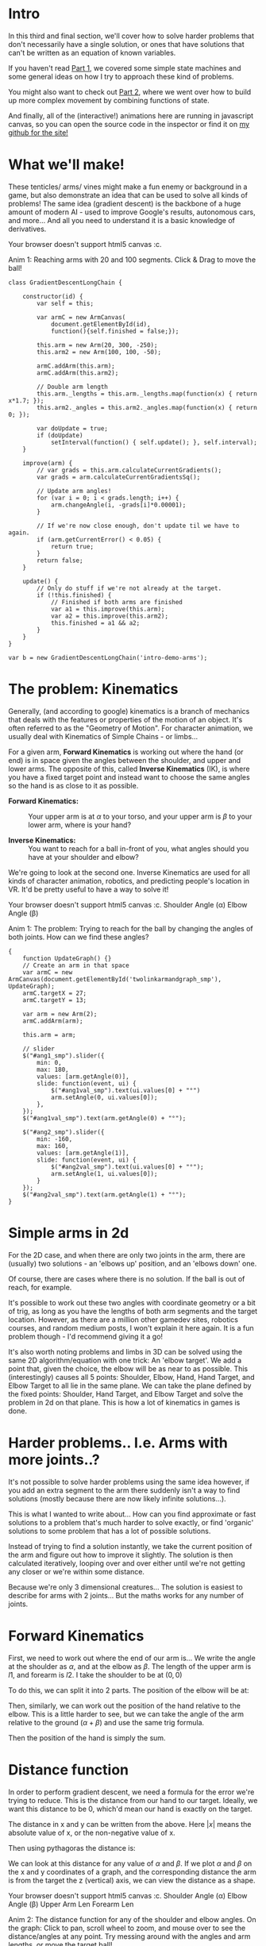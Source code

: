 #+BEGIN_COMMENT
.. title: Procedural Animation 3: Gradient Descent
.. slug: procedural-animation-3-gradient-descent
.. date: 2019-11-26 00:22:20 UTC+00:00
.. tags: animation, programming, gamedev, math
.. category:
.. link:
.. has_math: true
.. description: Animating arms and tenticles with math!
.. type: text
#+END_COMMENT
# .. status: draft

* Intro
#+BEGIN_EXPORT html
<script type="text/javascript" src="https://unpkg.com/vis-graph3d@latest/dist/vis-graph3d.min.js"></script>
<script src="../assets/js/TouchUtils.js"></script>
<script src="../assets/js/procedural_animation/Global.js"></script>
<script src="../assets/js/procedural_animation/Arm.js"></script>
<script src="../assets/js/procedural_animation/ArmCanvas.js"></script>
<script src="../assets/js/procedural_animation/Graph.js"></script>
<script src="../assets/js/procedural_animation/GradientDescent2Link.js"></script>
<script src="../assets/js/procedural_animation/TwoLinkArmAndGraph.js"></script>

#+END_EXPORT

# <script src="jquery.ui.touch-punch.min.js"></script>

#+REVEAL_EXTRA_CSS: https://code.jquery.com/ui/1.10.2/themes/smoothness/jquery-ui.css
# #+REVEAL_EXTRA_CSS: ./style.css


In this third and final section, we'll cover how to solve harder problems that don't
necessarily have a single solution, or ones that have solutions that can't be
written as an equation of known variables.

If you haven't read [[./procedural-animation-1-state-machines/][Part 1]], we covered some simple state machines and some
general ideas on how I try to approach these kind of problems.
# We'll be using the idea of *State*, *Update*, *Apply* from [[./procedural-animation-1-state-machines/][Part 1]] here too. If
# you haven't read that, you might want to start there!

You might also want to check out [[./procedural-animation-2-functions][Part 2]], where we went over how to build up more
complex movement by combining functions of state.

And finally, all of the (interactive!) animations here are running in javascript canvas, so you can open the
source code in the inspector or find it on [[https://github.com/oisincar/imois.in/tree/src/files/assets/js/procedural_animation][my github for the site!]]

* What we'll make!
These tenticles/ arms/ vines might make a fun enemy or background in a game, but
also demonstrate an idea that can be used to solve all kinds of problems! The
same idea (gradient descent) is the backbone of a huge amount of modern AI -
used to improve Google's results, autonomous cars, and more... And all you
need to understand it is a basic knowledge of derivatives.

#+BEGIN_EXPORT html
<div class="figure">
    <!-- Arm -->
    <canvas id="intro-demo-arms" class="light_border" width="400" height="300" style="max-width: 85vw;">
        Your browser doesn't support html5 canvas :c.
    </canvas>
    <p><span class="figure-number">Anim 1:</span> Reaching arms with 20 and 100 segments. Click & Drag to move the ball!</p>
</div>
#+END_EXPORT
#+BEGIN_SRC inline-js
class GradientDescentLongChain {

    constructor(id) {
        var self = this;

        var armC = new ArmCanvas(
            document.getElementById(id),
            function(){self.finished = false;});

        this.arm = new Arm(20, 300, -250);
        this.arm2 = new Arm(100, 100, -50);

        armC.addArm(this.arm);
        armC.addArm(this.arm2);

        // Double arm length
        this.arm._lengths = this.arm._lengths.map(function(x) { return x*1.7; });
        this.arm2._angles = this.arm2._angles.map(function(x) { return 0; });

        var doUpdate = true;
        if (doUpdate)
            setInterval(function() { self.update(); }, self.interval);
    }

    improve(arm) {
        // var grads = this.arm.calculateCurrentGradients();
        var grads = arm.calculateCurrentGradientsSq();

        // Update arm angles!
        for (var i = 0; i < grads.length; i++) {
            arm.changeAngle(i, -grads[i]*0.00001);
        }

        // If we're now close enough, don't update til we have to again.
        if (arm.getCurrentError() < 0.05) {
            return true;
        }
        return false;
    }

    update() {
        // Only do stuff if we're not already at the target.
        if (!this.finished) {
            // Finished if both arms are finished
            var a1 = this.improve(this.arm);
            var a2 = this.improve(this.arm2);
            this.finished = a1 && a2;
        }
    }
}

var b = new GradientDescentLongChain('intro-demo-arms');
#+END_SRC

* The problem: Kinematics
Generally, (and according to google) kinematics is a branch of mechanics that
deals with the features or properties of the motion of an object. It's often
referred to as the "Geometry of Motion". For character animation, we usually
deal with Kinematics of Simple Chains - or limbs...

For a given arm, *Forward Kinematics* is working out where the hand (or end) is
in space given the angles between the shoulder, and upper and lower arms. The
opposite of this, called *Inverse Kinematics* (IK), is where you have a fixed
target point and instead want to choose the same angles so the hand is as close
to it as possible.

- *Forward Kinematics:* :: Your upper arm is at $\alpha$ to your torso, and your
     upper arm is $\beta$ to your lower arm, where is your hand?

- *Inverse Kinematics:* :: You want to reach for a ball in-front of you, what
     angles should you have at your shoulder and elbow?

We're going to look at the second one. Inverse Kinematics are used for all kinds
of character animation, robotics, and predicting people's location in VR. It'd
be pretty useful to have a way to solve it!

#+BEGIN_EXPORT html
<div class="figure">
    <span class="align_all">
        <div>
            <!-- Arm -->
            <canvas id="twolinkarmandgraph_smp" class="light_border" width="400" height="300" style="max-width: 85vw;">
                Your browser doesn't support html5 canvas :c.
            </canvas>

            <!-- Sliders -->
            <span class="slider_row">
                <span class="slider_label">Shoulder Angle (&alpha;)</span>
                <span id="ang1_smp" class="flat-slider"></span>
                <span type="text" id="ang1val_smp" class="slider_text"></span>
            </span>

            <span class="slider_row">
                <span class="slider_label">Elbow Angle (&beta;)</span>
                <span id="ang2_smp" class="flat-slider"></span>
                <span type="text" id="ang2val_smp" class="slider_text"></span>
            </span>
        </div>
    </span>
    <p><span class="figure-number">Anim 1:</span> The problem: Trying to reach for the ball by changing the angles of both joints. How can we find these angles?</p>
</div>
#+END_EXPORT
#+BEGIN_SRC inline-js
  {
      function UpdateGraph() {}
      // Create an arm in that space
      var armC = new ArmCanvas(document.getElementById('twolinkarmandgraph_smp'), UpdateGraph);
      armC.targetX = 27;
      armC.targetY = 13;

      var arm = new Arm(2);
      armC.addArm(arm);

      this.arm = arm;

      // slider
      $("#ang1_smp").slider({
          min: 0,
          max: 180,
          values: [arm.getAngle(0)],
          slide: function(event, ui) {
              $("#ang1val_smp").text(ui.values[0] + "°")
              arm.setAngle(0, ui.values[0]);
          },
      });
      $("#ang1val_smp").text(arm.getAngle(0) + "°");

      $("#ang2_smp").slider({
          min: -160,
          max: 160,
          values: [arm.getAngle(1)],
          slide: function(event, ui) {
              $("#ang2val_smp").text(ui.values[0] + "°");
              arm.setAngle(1, ui.values[0]);
          }
      });
      $("#ang2val_smp").text(arm.getAngle(1) + "°");
  }
#+END_SRC

* Simple arms in 2d
For the 2D case, and when there are only two joints in the arm, there are (usually) two solutions - an
'elbows up' position, and an 'elbows down' one.

Of course, there are cases where there is no solution. If the ball is out of
reach, for example.

It's possible to work out these two angles with coordinate geometry or a bit of
trig, as long as you have the lengths of both arm segments and the target
location. However, as there are a million other gamedev sites, robotics courses,
and random medium posts, I won't explain it here again. It is a fun problem
though - I'd recommend giving it a go!

It's also worth noting problems and limbs in 3D can be solved using the same 2D algorithm/equation
with one trick: An 'elbow target'. We add a point that, given the choice, the
elbow will be as near to as possible. This (interestingly) causes all 5 points: Shoulder, Elbow,
Hand, Hand Target, and Elbow Target to all lie in the same plane. We can take
the plane defined by the fixed points: Shoulder, Hand Target, and Elbow Target
and solve the problem in 2d on that plane. This is how a lot of kinematics in
games is done.

* Harder problems.. I.e. Arms with more joints..?
It's not possible to solve harder problems using the same idea however, if you
add an extra segment to the arm there suddenly isn't a way to find solutions
(mostly because there are now likely infinite solutions...).

This is what I wanted to write about... How can you find approximate or fast
solutions to a problem that's much harder to solve exactly, or find 'organic'
solutions to some problem that has a lot of possible solutions.

Instead of trying to find a solution instantly, we take the current position of
the arm and figure out how to improve it slightly. The solution is then
calculated iteratively, looping over and over either until we're not getting
any closer or we're within some distance.

Because we're only 3 dimensional creatures... The solution is easiest to
describe for arms with 2 joints... But the maths works for any number of joints.

* Forward Kinematics
First, we need to work out where the end of our arm is... We write the angle at
the shoulder as $\alpha$, and at the elbow as $\beta$. The length of the upper
arm is $l1$, and forearm is $l2$. I take the shoulder to be at $(0,0)$

To do this, we can split it into 2 parts. The position of the elbow will be at:

\begin{align*}
Elbow_x & = l1 * sin(\alpha) \\
Elbow_y & = l1 * cos(\alpha)
\end{align*}

Then, similarly, we can work out the position of the hand relative to the elbow.
This is a little harder to see, but we can take the angle of the arm relative to
the ground ($\alpha + \beta$) and use the same trig formula.

\begin{align*}
Hand_x - Elbow_x & = l2 * sin(\alpha + \beta) \\
Hand_y - Elbow_y & = l2 * cos(\alpha + \beta)
\end{align*}

Then the position of the hand is simply the sum.

\begin{align*}
Hand_x & = l1 * sin(\alpha) + l2 * sin(\beta - \alpha) \\
Hand_y & = l1 * cos(\alpha) + l2 * cos(\beta - \alpha)
\end{align*}

* Distance function
In order to perform gradient descent, we need a formula for the error we're
trying to reduce. This is the distance from our hand to our target. Ideally, we
want this distance to be 0, which'd mean our hand is exactly on the target.

The distance in x and y can be written from the above. Here $|x|$ means the
absolute value of x, or the non-negative value of x.

\begin{align*}
Dist_x & = | Target_x - (l1 * sin(\alpha) + l2 * sin(\alpha + \beta)) | \\
Dist_y & = | Target_y - (l1 * cos(\alpha) + l2 * cos(\alpha + \beta)) |
\end{align*}

Then using pythagoras the distance is:

\begin{align*}
Dist = \sqrt{Dist_x^2 - Dist_y^2}
\end{align*}

We can look at this distance for any value of $\alpha$ and $\beta$. If we plot
$\alpha$ and $\beta$ on the x and y coordinates of a graph, and the
corresponding distance the arm is from the target the z (vertical) axis, we can
view the distance as a shape.

# TODO: Insert graph thingy
#+BEGIN_EXPORT html
<div class="figure">
    <span class="align_all">
        <div>
            <!-- Arm -->
            <canvas id="twolinkarmandgraph" class="light_border" width="600" height="300" style="max-width: 85vw;">
                Your browser doesn't support html5 canvas :c.
            </canvas>

            <!-- Sliders -->
            <span class="slider_row">
                <span class="slider_label">Shoulder Angle (&alpha;)</span>
                <span id="ang1" class="flat-slider"></span>
                <span type="text" id="ang1val" class="slider_text"></span>
            </span>

            <span class="slider_row">
                <span class="slider_label">Elbow Angle (&beta;)</span>
                <span id="ang2" class="flat-slider"></span>
                <span type="text" id="ang2val" class="slider_text"></span>
            </span>

            <span class="slider_row">
                <span class="slider_label">Upper Arm Len</span>
                <span id="l1" class="flat-slider"></span>
                <span type="text" id="l1val" class="slider_text"></span>
            </span>

            <span class="slider_row">
                <span class="slider_label">Forearm Len</span>
                <span id="l2" class="flat-slider"></span>
                <span type="text" id="l2val" class="slider_text"></span>
            </span>

        </div>
        <div id="mygraph" style="max-width: 85vw;"></div>
    </span>
    <script> var a = new TwoLinkArmAndGraph(); </script>
    <p><span class="figure-number">Anim 2:</span> The distance function for any of the shoulder and elbow angles.
    On the graph: Click to pan, scroll wheel to zoom, and mouse over to see the distance/angles at any point. Try messing around
    with the angles and arm lengths, or move the target ball!</p>
</div>
#+END_EXPORT

Each point on the surface corresponds to some shoulder and elbow angles, and the
height (or colour) there corresponds to the distance those angles put the hand
from the target. As you change the angles of the arms, you can see the graph
translate - the center of it shows the current elbow and shoulder angles.

Try tweaking lengths, then read the lowest/highest point from the graph... Then change
the arm's angles to those and see what it looks like.

There's often two low points in the graph - which correspond to the two best
 solutions. Moving the ball far away gives only one low point - meaning there's
 only one best solution; when the arm is pointing towards it.
 There's also usually one worst solution (the reddest/ highest point), which
 is where the arm is pointing away from the ball.

Our goal will be effectively to try and find the lowest point on this surface -
the angles there will bring our arm closest to our target ball.

* Gradient Descent
We can use the derivative of this distance function to improve our errors.
First, write the distance corresponding to $\alpha$ and $\beta$ as $Dist(\alpha, \beta)$.

Then we can consider the partial derivative with respect to the angles.

\begin{align*}
\frac{\partial Dist}{\partial \alpha}
\end{align*}

This works out to a single value, and can be read/ thought of as 'how does the
distance to the target change when I change $\alpha$ by a very small amount'.

For example if $\frac{\partial Dist}{\partial \alpha}$ is positive, then
increasing $\alpha$ will increase the distance. Decreasing $\alpha$ then brings the
hand towards the target. If the derivative is negative, we
should instead increase $\alpha$ by a small amount to improve our hand position.
This can be written as:

\begin{align*}
\alpha := \alpha - k * \frac{\partial Dist}{\partial \alpha}
\end{align*}

Here k is a small value, in the animations I have it set to 0.0001. This means
each update loop we update alpha to move the hand a little closer.

The maths is exactly the same for the elbow position:

\begin{align*}
\beta := \beta - k* \frac{\partial Dist}{\partial \beta}
\end{align*}

And for any number of limbs.

This method of improving is called 'gradient descent', because if we look at the
surface, each time we update we travel down the surface until we reach the bottom.

The demos just perform this update once per frame, but it's easy to completely
solve the system by running for more iterations.

* Implementation & Extras
It might help to look through the source code for the animations (embedded into
this page), or available [[https://github.com/oisincar/imois.in/blob/master/assets/js/procedural_animation/Arm.js][here on Github]]. You're free to lift this for anything,
the code's CC0!

Here's a bonus of what happens when you accidentally make 3 arms compete for who
renders at the same time...

#+BEGIN_EXPORT html
<div class="figure">
    <!-- Arm -->
    <canvas id="twolinkgrad_arm_canvas_broken" class="light_border" width="500" height="400" style="max-width: 85vw;">
        Your browser doesn't support html5 canvas :c.
    </canvas>
    <script>
      new GradientDescent2Link('twolinkgrad_arm_canvas_broken', 2);
      new GradientDescent2Link('twolinkgrad_arm_canvas_broken', 4);
      new GradientDescent2Link('twolinkgrad_arm_canvas_broken', 15);
    </script>
    <p><span class="figure-number">Anim 3:</span> Glitchy movement, could be a neat effect for a Stranger Things monster..?</p>
</div>
#+END_EXPORT

Anyway, I hope this helped! Gradient descent is a very powerful tool for solving
any kind of problem if you're able to express it in a certain way. For more
procedural animation stuff, you might be interested in [[./procedural-animation-1-state-machines/][Part 1]] where I looked at
some core ideas and a light animation, or [[./procedural-animation-2-functions][Part 2]] with some more fancy function
ideas and shapes.
